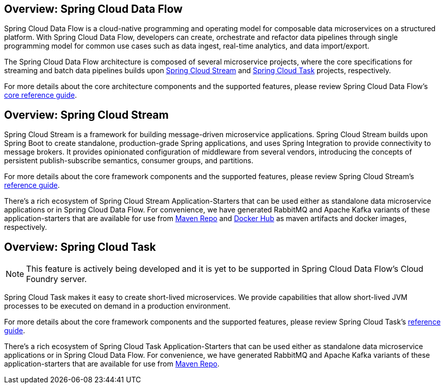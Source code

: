 [[spring-cloud-data-flow-overview]]
== Overview: Spring Cloud Data Flow
Spring Cloud Data Flow is a cloud-native programming and operating model for composable data microservices on a structured platform. With Spring Cloud Data Flow, developers can create, orchestrate and refactor data pipelines through single programming model for common use cases such as data ingest, real-time analytics, and data import/export.

The Spring Cloud Data Flow architecture is composed of several microservice projects, where the core specifications for streaming and batch data pipelines builds upon http://cloud.spring.io/spring-cloud-stream/[Spring Cloud Stream] and http://cloud.spring.io/spring-cloud-task/[Spring Cloud Task] projects, respectively.

For more details about the core architecture components and the supported features, please review Spring Cloud Data Flow's http://docs.spring.io/spring-cloud-dataflow/docs/current-SNAPSHOT/reference/htmlsingle/[core reference guide].

[[spring-cloud-stream-overview]]
== Overview: Spring Cloud Stream
Spring Cloud Stream is a framework for building message-driven microservice applications. Spring Cloud Stream builds upon Spring Boot to create standalone, production-grade Spring applications, and uses Spring Integration to provide connectivity to message brokers. It provides opinionated configuration of middleware from several vendors, introducing the concepts of persistent publish-subscribe semantics, consumer groups, and partitions.

For more details about the core framework components and the supported features, please review Spring Cloud Stream's http://docs.spring.io/spring-cloud-stream/docs/current-SNAPSHOT/reference/htmlsingle/[reference guide].

There's a rich ecosystem of Spring Cloud Stream Application-Starters that can be used either as standalone data microservice applications or in Spring Cloud Data Flow. For convenience, we have generated RabbitMQ and Apache Kafka variants of these application-starters that are available for use from http://repo.spring.io/libs-snapshot/org/springframework/cloud/stream/app/[Maven Repo] and https://hub.docker.com/r/springcloudstream/[Docker Hub] as maven artifacts and docker images, respectively.

[[spring-cloud-task-overview]]
== Overview: Spring Cloud Task

NOTE: This feature is actively being developed and it is yet to be supported in Spring Cloud Data Flow's Cloud Foundry server.

Spring Cloud Task makes it easy to create short-lived microservices. We provide capabilities that allow short-lived JVM processes to be executed on demand in a production environment.

For more details about the core framework components and the supported features, please review Spring Cloud Task's http://docs.spring.io/spring-cloud-task/current-SNAPSHOT/reference/htmlsingle/[reference guide].

There's a rich ecosystem of Spring Cloud Task Application-Starters that can be used either as standalone data microservice applications or in Spring Cloud Data Flow. For convenience, we have generated RabbitMQ and Apache Kafka variants of these application-starters that are available for use from http://repo.spring.io/libs-snapshot/org/springframework/cloud/task/app/[Maven Repo].